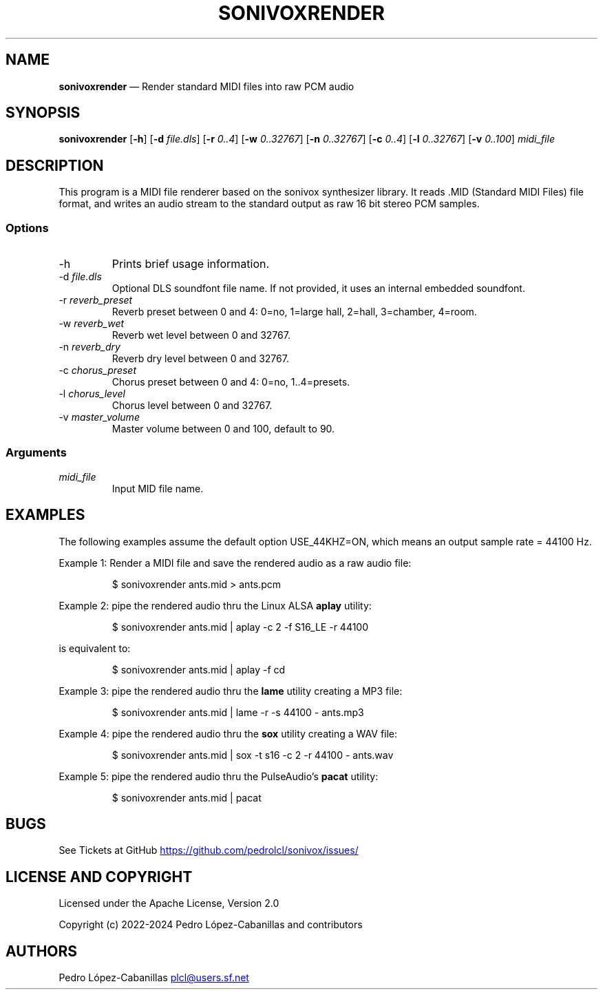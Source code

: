 .\" Automatically generated by Pandoc 3.1.11.1
.\"
.TH "SONIVOXRENDER" "1" "October 25, 2024" "sonivox 3.6.15.0" "Sonivox MIDI File Renderer"
.SH NAME
\f[B]sonivoxrender\f[R] \[em] Render standard MIDI files into raw PCM
audio
.SH SYNOPSIS
.PP
\f[B]sonivoxrender\f[R] [\f[B]\-h\f[R]] [\f[B]\-d\f[R]
\f[I]file.dls\f[R]] [\f[B]\-r\f[R] \f[I]0..4\f[R]] [\f[B]\-w\f[R]
\f[I]0..32767\f[R]] [\f[B]\-n\f[R] \f[I]0..32767\f[R]] [\f[B]\-c\f[R]
\f[I]0..4\f[R]] [\f[B]\-l\f[R] \f[I]0..32767\f[R]] [\f[B]\-v\f[R]
\f[I]0..100\f[R]] \f[I]midi_file\f[R]
.SH DESCRIPTION
This program is a MIDI file renderer based on the sonivox synthesizer
library.
It reads .MID (Standard MIDI Files) file format, and writes an audio
stream to the standard output as raw 16 bit stereo PCM samples.
.SS Options
.TP
\-h
Prints brief usage information.
.TP
\-d \f[I]file.dls\f[R]
Optional DLS soundfont file name.
If not provided, it uses an internal embedded soundfont.
.TP
\-r \f[I]reverb_preset\f[R]
Reverb preset between 0 and 4: 0=no, 1=large hall, 2=hall, 3=chamber,
4=room.
.TP
\-w \f[I]reverb_wet\f[R]
Reverb wet level between 0 and 32767.
.TP
\-n \f[I]reverb_dry\f[R]
Reverb dry level between 0 and 32767.
.TP
\-c \f[I]chorus_preset\f[R]
Chorus preset between 0 and 4: 0=no, 1..4=presets.
.TP
\-l \f[I]chorus_level\f[R]
Chorus level between 0 and 32767.
.TP
\-v \f[I]master_volume\f[R]
Master volume between 0 and 100, default to 90.
.SS Arguments
.TP
\f[I]midi_file\f[R]
Input MID file name.
.SH EXAMPLES
The following examples assume the default option USE_44KHZ=ON, which
means an output sample rate = 44100 Hz.
.PP
Example 1: Render a MIDI file and save the rendered audio as a raw audio
file:
.IP
.EX
$ sonivoxrender ants.mid > ants.pcm
.EE
.PP
Example 2: pipe the rendered audio thru the Linux ALSA \f[B]aplay\f[R]
utility:
.IP
.EX
$ sonivoxrender ants.mid | aplay \-c 2 \-f S16_LE \-r 44100
.EE
.PP
is equivalent to:
.IP
.EX
$ sonivoxrender ants.mid | aplay \-f cd
.EE
.PP
Example 3: pipe the rendered audio thru the \f[B]lame\f[R] utility
creating a MP3 file:
.IP
.EX
$ sonivoxrender ants.mid | lame \-r \-s 44100 \- ants.mp3
.EE
.PP
Example 4: pipe the rendered audio thru the \f[B]sox\f[R] utility
creating a WAV file:
.IP
.EX
$ sonivoxrender ants.mid | sox \-t s16 \-c 2 \-r 44100 \- ants.wav
.EE
.PP
Example 5: pipe the rendered audio thru the PulseAudio\[cq]s
\f[B]pacat\f[R] utility:
.IP
.EX
$ sonivoxrender ants.mid | pacat
.EE
.SH BUGS
See Tickets at GitHub \c
.UR https://github.com/pedrolcl/sonivox/issues/
.UE \c
.SH LICENSE AND COPYRIGHT
Licensed under the Apache License, Version 2.0
.PP
Copyright (c) 2022\-2024 Pedro López\-Cabanillas and contributors
.SH AUTHORS
Pedro López\-Cabanillas \c
.MT plcl@users.sf.net
.ME \c.
